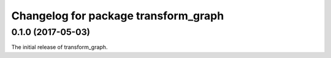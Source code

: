 ^^^^^^^^^^^^^^^^^^^^^^^^^
Changelog for package transform_graph
^^^^^^^^^^^^^^^^^^^^^^^^^

0.1.0 (2017-05-03)
------------------
The initial release of transform_graph.
